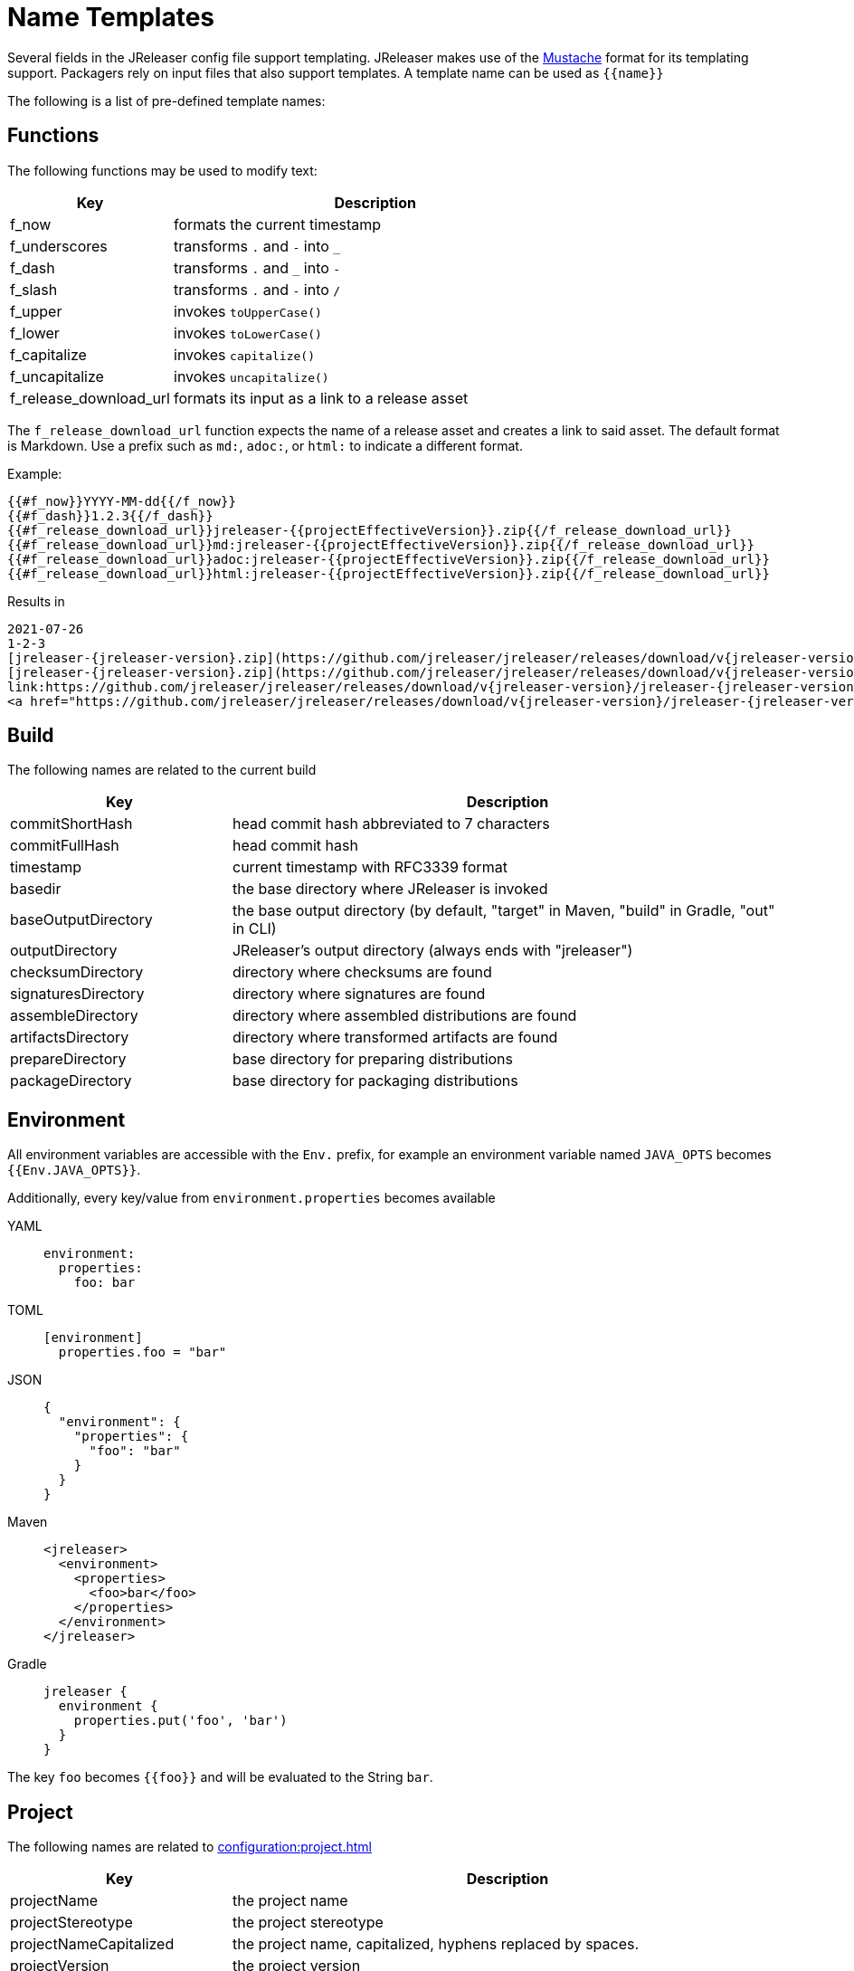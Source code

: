 = Name Templates

Several fields in the JReleaser config file support templating. JReleaser makes use of the
link:https://mustache.github.io/[Mustache] format for its templating support. Packagers rely on input files that
also support templates. A template name can be used as `{{name}}`

The following is a list of pre-defined template names:

== Functions

The following functions may be used to modify text:

[%header, cols="<2,<5", width="100%"]
|===
| Key                    | Description
| f_now                  | formats the current timestamp
| f_underscores          | transforms `.` and `-` into `_`
| f_dash                 | transforms `.` and `_` into `-`
| f_slash                | transforms `.` and `-` into `/`
| f_upper                | invokes `toUpperCase()`
| f_lower                | invokes `toLowerCase()`
| f_capitalize           | invokes `capitalize()`
| f_uncapitalize         | invokes `uncapitalize()`
| f_release_download_url | formats its input as a link to a release asset
|===

The `f_release_download_url` function expects the name of a release asset and creates a link to said asset. The default
format is Markdown. Use a prefix such as `md:`, `adoc:`, or `html:` to indicate a different format.

Example:

[source]
----
{{#f_now}}YYYY-MM-dd{{/f_now}}
{{#f_dash}}1.2.3{{/f_dash}}
{{#f_release_download_url}}jreleaser-{{projectEffectiveVersion}}.zip{{/f_release_download_url}}
{{#f_release_download_url}}md:jreleaser-{{projectEffectiveVersion}}.zip{{/f_release_download_url}}
{{#f_release_download_url}}adoc:jreleaser-{{projectEffectiveVersion}}.zip{{/f_release_download_url}}
{{#f_release_download_url}}html:jreleaser-{{projectEffectiveVersion}}.zip{{/f_release_download_url}}
----

Results in

[source]
[subs="attributes,-macros"]
----
2021-07-26
1-2-3
[jreleaser-{jreleaser-version}.zip](https://github.com/jreleaser/jreleaser/releases/download/v{jreleaser-version}/jreleaser-{jreleaser-version}.zip)
[jreleaser-{jreleaser-version}.zip](https://github.com/jreleaser/jreleaser/releases/download/v{jreleaser-version}/jreleaser-{jreleaser-version}.zip)
link:https://github.com/jreleaser/jreleaser/releases/download/v{jreleaser-version}/jreleaser-{jreleaser-version}.zip[jreleaser-{jreleaser-version}.zip]
&lt;a href="https://github.com/jreleaser/jreleaser/releases/download/v{jreleaser-version}/jreleaser-{jreleaser-version}.zip"&gt;jreleaser-{jreleaser-version}.zip&lt;/a&gt;
----

== Build

The following names are related to the current build

[%header, cols="<2,<5", width="100%"]
|===
| Key                 | Description
| commitShortHash     | head commit hash abbreviated to 7 characters
| commitFullHash      | head commit hash
| timestamp           | current timestamp with RFC3339 format
| basedir             | the base directory where JReleaser is invoked
| baseOutputDirectory | the base output directory (by default, "target" in Maven, "build" in Gradle, "out" in CLI)
| outputDirectory     | JReleaser's output directory (always ends with "jreleaser")
| checksumDirectory   | directory where checksums are found
| signaturesDirectory | directory where signatures are found
| assembleDirectory   | directory where assembled distributions are found
| artifactsDirectory  | directory where transformed artifacts are found
| prepareDirectory    | base directory for preparing distributions
| packageDirectory    | base directory for packaging distributions
|===

== Environment

All environment variables are accessible with the `Env.` prefix, for example an environment variable named `JAVA_OPTS`
becomes `{{Env.JAVA_OPTS}}`.

Additionally, every key/value from `environment.properties` becomes available

[tabs]
====
YAML::
+
--
[source,yaml]
[subs="+macros"]
----
environment:
  properties:
    foo: bar
----
--
TOML::
+
--
[source,toml]
[subs="+macros"]
----
[environment]
  properties.foo = "bar"
----
--
JSON::
+
--
[source,json]
[subs="+macros"]
----
{
  "environment": {
    "properties": {
      "foo": "bar"
    }
  }
}
----
--
Maven::
+
--
[source,xml]
[subs="verbatim,+macros"]
----
<jreleaser>
  <environment>
    <properties>
      <foo>bar</foo>
    </properties>
  </environment>
</jreleaser>
----
--
Gradle::
+
--
[source,groovy]
[subs="+macros"]
----
jreleaser {
  environment {
    properties.put('foo', 'bar')
  }
}
----
--
====

The key `foo` becomes `{{foo}}` and will be evaluated to the String `bar`.

== Project

The following names are related to xref:configuration:project.adoc[]

[%header, cols="<2,<5", width="100%"]
|===
| Key                      | Description
| projectName              | the project name
| projectStereotype        | the project stereotype
| projectNameCapitalized   | the project name, capitalized, hyphens replaced by spaces.
| projectVersion           | the project version
| projectEffectiveVersion  | the project effective version
| projectVersionMajor      | the major number of the project's version (semver)
| projectVersionMinor      | the minor number (if any) of the project's version (semver, calver)
| projectVersionPatch      | the patch number (if any) of the project's version (semver)
| projectVersionTag        | the tag (if any) of the project's version (semver)
| projectVersionNumber     | the version number (no build, no tag) of the project's version (semver, java_runtime, java_module)
| projectVersionOptional   | the optional part (if any) of the project's version (java_runtime)
| projectVersionPrerelease | the prerelease part (if any) of the project's version (java_runtime, java_module)
| projectVersionBuild      | the build part (if any) of the project's version (semver, java_runtime, java_module)
| projectVersionYear       | the year part of the project's version (calver)
| projectVersionMonth      | the month part (if any) of the project's version (calver)
| projectVersionDay        | the day part (if any) of the project's version (calver)
| projectVersionWeek       | the week part (if any) of the project's version (calver)
| projectVersionMicro      | the micro part (if any) of the project's version (calver)
| projectVersionModifier   | the modifier part of the project's version (calver)
| projectDescription       | the project description
| projectLongDescription   | the project long description
| projectLinkHomepage      | link to the project's website
| projectLinkDocumentation | link to the project's documentation
| projectLinkLicense       | link to the project's license
| projectLinkBugTracker    | link to the project's issue tracker
| projectLinkVcsBrowser    | link to the project's source control
| projectLinkFaq           | link to the project's FAQ
| projectLinkHelp          | link to the project's help page
| projectLinkDonation      | link to the project's donations page
| projectLinkTranslate     | link to the project's translations page
| projectLinkContact       | link to the project's contact page
| projectLinkContribute    | link to the project's contribution page
| projectLicense           | the project license, typically an SPDX identifier
| projectCopyright         | the project copyright notice
| projectVendor            | the project's vendor (if any)
| projectAuthorsBySpace    | space separated list of author names
| projectAuthorsByComma    | comma separated list of author names
| projectTagsBySpace       | space separate list of project tags
| projectTagsByComma       | comma separate list of project tags
| projectJavaGroupId       | the project groupId (Maven coordinates)
| projectJavaArtifactId    | the project artifactId (Maven coordinates)
| projectJavaVersion       | the project Java version (full)
| projectJavaVersionMajor  | the project Java version (major)
| projectJavaVersionMinor  | the project Java version (minor)
| projectJavaVersionPatch  | the project Java version (patch)
| projectJavaVersionTag    | the project Java version (tag)
| projectJavaVersionBuild  | the project Java version (build)
| projectJavaMainClass     | the main class launched by the executable script launcher
|===

There are convenient variants of the project's version formatted with underscores (`_`) and dashes (`-`) instead of
dots (`.`). These variants are:

 - projectVersionWithUnderscores
 - projectVersionWithDashes
 - projectEffectiveVersionWithUnderscores
 - projectEffectiveVersionWithDashes
 - projectVersionNumberWithUnderscores
 - projectVersionNumberWithDashes

Which would resolve to the following, assuming `project.snapshot.label` was set to `{{projectVersionNumber}}.EarlyAccess`.

[%header, width="100%"]
|===
| Key                                    | Version
| projectVersion                         | 1.2.3-TAG
| projectVersionWithUnderscores          | 1_2_3_TAG
| projectVersionWithDashes               | 1-2-3-TAG
| projectEffectiveVersionWithUnderscores | 1_2_3_EarlyAccess
| projectEffectiveVersionWithDashes      | 1-2-3-EarlyAccess
| projectVersionNumberWithUnderscores    | 1_2_3
| projectVersionNumberWithDashes         | 1-2-3
|===

The value of `projectEffectiveVersion` is calculated as follows:

* if the project is snapshot the value becomes "`early-access`". `projectVersion` remains unchanged.
* if the project is release the value is the same as `projectVersion`.

Additionally, every key/value from `project.extraProperties` is mapped with `project` as key prefix and the capitalized
key, such that

[tabs]
====
YAML::
+
--
[source,yaml]
[subs="+macros"]
----
project:
  extraProperties:
    # Key will be capitalized and prefixed
    # with `project`, i.e, `projectFoo`.
    foo: bar
----
--
TOML::
+
--
[source,toml]
[subs="+macros"]
----
[project]
  # Key will be capitalized and prefixed
  # with `project`, i.e, `projectFoo`.
  extraProperties.foo = "bar"
----
--
JSON::
+
--
[source,json]
[subs="+macros"]
----
{
  "project": {
    "extraProperties": {
      // Key will be capitalized and prefixed
      // with `project`, i.e, `projectFoo`.
      "foo": "bar"
    }
  }
}
----
--
Maven::
+
--
[source,xml]
[subs="verbatim,+macros"]
----
<jreleaser>
  <project>
    <extraProperties>
      <!--
        Key will be capitalized and prefixed
        with `project`, i.e, `projectFoo`.
      -->
      <foo>bar</foo>
    </extraProperties>
  </project>
</jreleaser>
----
--
Gradle::
+
--
[source,groovy]
[subs="+macros"]
----
jreleaser {
  project {
    // Key will be capitalized and prefixed
    // with `project`, i.e, `projectFoo`.
    extraProperties.put('foo', 'bar')
  }
}
----
--
====

Additionally, every key/value from `project.java.extraProperties` is mapped with `java` as key prefix and the capitalized
key, such that

[tabs]
====
YAML::
+
--
[source,yaml]
[subs="+macros"]
----
project:
  java:
    extraProperties:
      # Key will be capitalized and prefixed
      # with `java`, i.e, `javaFoo`.
      foo: bar
----
--
TOML::
+
--
[source,toml]
[subs="+macros"]
----
[project]
  # Key will be capitalized and prefixed
  # with `java`, i.e, `javaFoo`.
  java.extraProperties.foo = "bar"
----
--
JSON::
+
--
[source,json]
[subs="+macros"]
----
{
  "project": {
    "java": {
      "extraProperties": {
        // Key will be capitalized and prefixed
        // with `java`, i.e, `javaFoo`.
        "foo": "bar"
      }
    }
  }
}
----
--
Maven::
+
--
[source,xml]
[subs="verbatim,+macros"]
----
<jreleaser>
  <project>
    <java>
      <extraProperties>
        <!--
          Key will be capitalized and prefixed
          with `java`, i.e, `javaFoo`.
        -->
        <foo>bar</foo>
      </extraProperties>
    </java>
  </project>
</jreleaser>
----
--
Gradle::
+
--
[source,groovy]
[subs="+macros"]
----
jreleaser {
  project {
    java {
      // Key will be capitalized and prefixed
      // with `java`, i.e, `javaFoo`.
      extraProperties.put('foo', 'bar')
    }
  }
}
----
--
====

== Platform

The following names are related to detected OS/Platform settings

[%header, cols="<2,<5", width="100%"]
|===
| Key                | Description
| osName             | normalized value of System.getProperty("os.name")
| osArch             | normalized value of System.getProperty("os.arch")
| osVersion          | value of System.getProperty("os.version")
| osPlatform         | combination of `${osName}-${osArch}`
| osPlatformReplaced | `osPlatform` after xref:platform.adoc[platform] replacements have been applied
|===

== Release

The following names are related to xref:configuration:release/index.adoc[]

[%header, cols="<2,<5", width="100%"]
|===
| Key                   | Description
| repoHost              | the Git host, i.e. "github.com"
| repoOwner             | the owner of the Git repository
| repoName              | the name of the Git repository
| repoBranch            | the branch on which the release is made
| tagName               | the tag being release, defaults to `v{{projectVersion}}`
| previousTagName       | the tag to compare the release tag to, defaults to the previous tag
| releaseName           | the release name, defaults to `Release {{tagName}}`
| milestoneName         | the milestone name/title, defaults to `{{tagName}}`
| repoCanonicalName     | the canonical name of the repository, `{{repoOwner}}/{{repoName}}`
| repoUrl               | the repository URL, `pass:[https://{{repoHost}}/{{repoOwner}}/{{repoName}}]`
| repoCloneUrl          | the repository clone URL, `pass:[https://{{repoHost}}/{{repoOwner}}/{{repoName}}.git]`
| commitsUrl            | the URL to find commits
| srcUrl                | the URL to find a file in the repository
| releaseNotesUrl       | the URL pointing to the release
| latestReleaseUrl      | the URL pointing to latest release
| issueTrackerUrl       | the URL of the issue tracker
| reverseRepoHost       | reversed Git host, i.e. "com.github"
| changelogChanges      | formatted commit changes
| changelogContributors | list of unique names of all commit contributors
| changelog             | full changelog contents
|===

The value of `tagName` is calculated as follows:

* if the project is snapshot the value becomes "`early-access`".
* if the project is release the value remains unchanged.

== Distribution

The following names are related to xref:configuration:distributions.adoc[]

[%header, cols="<2,<5", width="100%"]
|===
| Key                           | Description
| distributionName              | the name of the distribution
| distributionStereotype        | the stereotype of the distribution
| distributionExecutableName    | the name of the executable without extension
| distributionExecutableUnix    | the name of the executable with unix extension
| distributionExecutableWindows | the name of the executable with windows extension
| distributionTagsBySpace       | space separate list of distribution tags
| distributionTagsByComma       | comma separate list of distribution tags
| distributionJavaGroupId       | the distribution groupId (Maven coordinates)
| distributionJavaArtifactId    | the distribution artifactId (Maven coordinates)
| distributionJavaVersion       | the distribution Java version (full)
| distributionJavaVersionMajor  | the distribution Java version (major)
| distributionJavaVersionMinor  | the distribution Java version (minor)
| distributionJavaVersionPatch  | the distribution Java version (patch)
| distributionJavaVersionTag    | the distribution Java version (tag)
| distributionJavaVersionBuild  | the distribution Java version (build)
| distributionJavaMainClass     | the main class launched by the executable script launcher
|===

Additionally, every key/value from `distribution.<name>.extraProperties` is mapped with `distribution` as key prefix
and the capitalized key, such that

[tabs]
====
YAML::
+
--
[source,yaml]
[subs="+macros"]
----
distributions:
  app:
    extraProperties:
      # Key will be capitalized and prefixed
      # with `distribution`, i.e, `distributionFoo`.
      foo: bar
----
--
TOML::
+
--
[source,toml]
[subs="+macros"]
----
[distributions.app]
  # Key will be capitalized and prefixed
  # with `distribution`, i.e, `distributionFoo`.
  extraProperties.foo = "bar"
----
--
JSON::
+
--
[source,json]
[subs="+macros"]
----
{
  "distributions": {
    "app": {
      "extraProperties": {
        // Key will be capitalized and prefixed
        // with `distribution`, i.e, `distributionFoo`.
        "foo": "bar"
      }
    }
  }
}
----
--
Maven::
+
--
[source,xml]
[subs="verbatim,+macros"]
----
<jreleaser>
  <distributions>
    <app>
      <extraProperties>
        <!--
          Key will be capitalized and prefixed
          with `distribution`, i.e, `distributionFoo`.
        -->
        <foo>bar</foo>
      </extraProperties>
    </app>
  </distributions>
</jreleaser>
----
--
Gradle::
+
--
[source,groovy]
[subs="+macros"]
----
jreleaser {
  distributions {
    app {
      // Key will be capitalized and prefixed
      // with `distribution`, i.e, `distributionFoo`.
      extraProperties.put('foo', 'bar')
    }
  }
}
----
--
====

Additionally, every key/value from `distribution.<name>.java.extraProperties` is mapped with `java` as key prefix
and the capitalized key, such that

[tabs]
====
YAML::
+
--
[source,yaml]
[subs="+macros"]
----
distributions:
  app:
    java:
      extraProperties:
        # Key will be capitalized and prefixed
        # with `java`, i.e, `javaFoo`.
        foo: bar
----
--
TOML::
+
--
[source,toml]
[subs="+macros"]
----
[distributions.app]
  # Key will be capitalized and prefixed
  # with `java`, i.e, `javaFoo`.
  java.extraProperties.foo = "bar"
----
--
JSON::
+
--
[source,json]
[subs="+macros"]
----
{
  "distributions": {
    "app": {
      "java": {
        "extraProperties": {
          // Key will be capitalized and prefixed
          // with `java`, i.e, `javaFoo`.
          "foo": "bar"
        }
      }
    }
  }
}
----
--
Maven::
+
--
[source,xml]
[subs="verbatim,+macros"]
----
<jreleaser>
  <distributions>
    <app>
      <java>
        <extraProperties>
          <!--
            Key will be capitalized and prefixed
            with `java`, i.e, `javaFoo`.
          -->
          <foo>bar</foo>
        </extraProperties>
      </java>
    </app>
  </distributions>
</jreleaser>
----
--
Gradle::
+
--
[source,groovy]
[subs="+macros"]
----
jreleaser {
  distributions {
    app {
      java {
        // Key will be capitalized and prefixed
        // with `java`, i.e, `javaFoo`.
        extraProperties.put('foo', 'bar')
      }
    }
  }
}
----
--
====

== Artifact

The following names identify an artifact without explicit `platform`

[%header, cols="<2,<5", width="100%"]
|===
| Key                      | Description
| artifactUrl              | the URL required to download the artifact
| artifactChecksum${SHA}   | the matching checksum of the artifact's file, per configured algorithm
| artifactFile             | the name of the artifact file
| artifactFileName         | the name of the artifact file without extension
| artifactFileExtension    | the extension of the artifact's file
| artifactFileFormat       | the extension without the leading dot
| artifactSize             | the size (in bytes) of the artifact file
| artifactName             | matches artifactId (GAV coordinates)
| artifactVersion          | matches version (GAV coordinates)
| artifactPlatform         | the artifact's platform (if any)
| artifactPlatformReplaced | the artifact's replaced platform (if any)
| artifactOs               | the os component of the artifact's platform (if any)
| artifactArch             | the arch component of the artifact's platform (if any)
|===

The following names match an artifact without explicit `platform` when xref:configuration:upload/index.adoc[uploaders]
are configured

[%header, cols="<2,<5", width="100%"]
|===
| Key                               | Description
| artifactDownloadUrl               | the URL required to download the artifact
| artifactDownload${Type}Url        | the URL required to download the artifact, matching the typed uploader
| artifactDownload${Type}${Name}Url | the URL required to download the artifact, matching the typed and named uploader
|===

The following names match the first artifact in a distribution

[%header, cols="<2,<5", width="100%"]
|===
| Key                                  | Description
| distributionUrl                      | the URL required to download the artifact
| distributionSize                     | the size (in bytes) of the artifact file
| distributionChecksum${SHA}           | the matching checksum of the artifact's file, per configured algorithm
| distributionArtifactFile             | the name of the artifact file
| distributionArtifactFileName         | the name of the artifact file without extension
| distributionArtifactFileExtension    | the extension of the artifact's file
| distributionArtifactFileFormat       | the extension without the leading dot
| distributionArtifactSize             | the size (in bytes) of the artifact file
| distributionArtifactName             | matches artifactId (GAV coordinates)
| distributionArtifactVersion          | matches version (GAV coordinates)
| distributionArtifactPlatform         | the artifact's platform (if any)
| distributionArtifactPlatformReplaced | the artifact's replaced platform (if any)
| distributionArtifactOs               | the os component of the artifact's platform (if any)
| distributionArtifactArch             | the arch component of the artifact's platform (if any)
|===

The following names match the first artifact in a distribution when xref:configuration:upload/index.adoc[uploaders]
are configured

[%header, cols="<2,<5", width="100%"]
|===
| Key                                   | Description
| distributionDownloadUrl               | the URL required to download the artifact
| distributionDownload${Type}Url        | the URL required to download the artifact, matching the typed uploader
| distributionDownload${Type}${Name}Url | the URL required to download the artifact, matching the typed and named uploader
|===

Additional names become available when the artifact defines a `platform`

[%header, cols="<2,<5", width="100%"]
|===
| Key                                         | Description
| artifact${Platform}Url                      | the URL required to download the artifact
| artifact${Platform}Checksum${SHA}           | the matching checksum of the artifact's file, per configured algorithm
| artifact${Platform}File                     | the name of the artifact file
| artifact${Platform}FileName                 | the name of the artifact file without extension
| artifact${Platform}FileExtension            | the extension of the artifact's file
| artifact${Platform}FileFormat               | the extension without the leading dot
| artifact${Platform}Size                     | the size (in bytes) of the artifact file
| artifact${Platform}Name                     | matches artifactId (GAV coordinates)
| artifact${Platform}Version                  | matches version (GAV coordinates)
| artifact${Platform}Platform                 | the artifact's platform (if any)
| artifact${Platform}PlatformReplaced         | the artifact's replaced platform (if any)
| artifact${Platform}Os                       | the os component of the artifact's platform (if any)
| artifact${Platform}Arch                     | the arch component of the artifact's platform (if any)
| artifact${PlatformReplaced}Url              | the URL required to download the artifact
| artifact${PlatformReplaced}Checksum${SHA}   | the matching checksum of the artifact's file, per configured algorithm
| artifact${PlatformReplaced}File             | the name of the artifact file
| artifact${PlatformReplaced}FileName         | the name of the artifact file without extension
| artifact${PlatformReplaced}FileExtension    | the extension of the artifact's file
| artifact${PlatformReplaced}FileFormat       | the extension without the leading dot
| artifact${PlatformReplaced}Size             | the size (in bytes) of the artifact file
| artifact${PlatformReplaced}Name             | matches artifactId (GAV coordinates)
| artifact${PlatformReplaced}Version          | matches version (GAV coordinates)
| artifact${PlatformReplaced}Platform         | the artifact's platform (if any)
| artifact${PlatformReplaced}PlatformReplaced | the artifact's replaced platform (if any)
| artifact${PlatformReplaced}Os               | the os component of the artifact's platform (if any)
| artifact${PlatformReplaced}Arch             | the arch component of the artifact's platform (if any)
|===

Additional names become available when the artifact defines a `platform` and xref:configuration:upload/index.adoc[uploaders]
are configured

[%header, cols="<2,<5", width="100%"]
|===
| Key                                                  | Description
| artifact${Platform}DownloadUrl                       | the URL required to download the artifact
| artifact${Platform}Download${Type}Url                | the URL required to download the artifact, matching the typed uploader
| artifact${Platform}Download${Type}${Name}Url         | the URL required to download the artifact, matching the typed and named uploader
| artifact${PlatformReplaced}DownloadUrl               | the URL required to download the artifact
| artifact${PlatformReplaced}Download${Type}Url        | the URL required to download the artifact, matching the typed uploader
| artifact${PlatformReplaced}Download${Type}${Name}Url | the URL required to download the artifact, matching the typed and named uploader
|===

Additionally, every key/value from `artifact.extraProperties` is mapped with `artifact` as key prefix for the first
artifact, `artifact{{Platform}}`, and `artifact{{PlatformReplaced}}` for all artifacts, and the capitalized key.

Thus, for artifacts defined as

[tabs]
====
YAML::
+
--
[source,yaml]
[subs="+macros"]
----
checksum:
  algorithms:
    - MD5
    - SHA-256

distributions:
  app:
    artifacts:
      - path: path/to/{{distributionName}}-{{projectVersion}}.zip
        extraProperties:
          main: true
      - path: path/to/{{distributionName}}-{{projectVersion}}-mac.zip
        platform: osx-aarch_64
----
--
TOML::
+
--
[source,toml]
[subs="+macros"]
----
[checksum]
  algorithms = ["MD5", "SHA-256"]

pass:[[[distributions.app.artifact]]]
  path: "path/to/{{distributionName}}-{{projectVersion}}.zip"
  extraProperties.main = true

pass:[[[distributions.app.artifact]]]
  path = "path/to/{{distributionName}}-{{projectVersion}}-mac.zip"
  platform = "osx-aarch_64"
----
--
JSON::
+
--
[source,json]
[subs="+macros"]
----
{
  "checksums": {
    "algorithms": [
      "MD5",
      "SHA-256"
    ]
  },

  "distributions": {
    "app": {
      "artifacts": [
        {
          "path": "path/to/{{distributionName}}-{{projectVersion}}.zip",
          "extraProperties":
          {
            "main": true
          }
        },
        {
          "path": "path/to/{{distributionName}}-{{projectVersion}}-mac.zip",
          "platform": "osx-aarch_64"
        }
      ],
    }
  }
}
----
--
Maven::
+
--
[source,xml]
[subs="verbatim,+macros"]
----
<jreleaser>
  <checksum>
    <algorithms>
      <algorithm>MD5</algorithm>
      <algorithm>SHA-256</algorithm>
    </algorithms>
  </checksum>
  <distributions>
    <app>
      <artifacts>
        <artifact>
          <path>path/to/${project.artifactId}-${project.version}.zip</path>
          <extraProperties>
            <main>true</main>
          </extraProperties>
        </artifact>
        <artifact>
          <path>path/to/${project.artifactId}-${project.version}-mac.zip</path>
          <platform>osx-aarch_64</platform>
        </artifact>
      </artifacts>
    </app>
  </distributions>
</jreleaser>
----
--
Gradle::
+
--
[source,groovy]
[subs="+macros"]
----
jreleaser {
  checksum {
    algorithm('MD5')
    algorithm('SHA-256')
  }
  distributions {
    app {
      artifact {
        path = "path/to/${project.name}-${project.version}.zip"
        extraProperties.put("main", true)
      }
      artifact {
        path = "path/to/${project.name}-${project.version}-mac.zip"
        platform = 'osx-aarch_64'
      }
    }
  }
}
----
--
====

The following names will be calculated:

*1st artifact*

* artifactUrl
* artifactChecksumMd5
* artifactChecksumSha256
* artifactFile: `${project.name}-${project.version}.zip`
* artifactFileName: `${project.name}-${project.version}`
* artifactFileExtension: `.zip`
* artifactFileFormat: `zip`
* artifactName: `${project.name}`
* artifactVersion: `${project.version}`
* artifactSize
* artifactMain: true
* distributionUrl
* distributionSize
* distributionChecksumMd5
* distributionChecksumSha256
* distributionArtifactFile: `${project.name}-${project.version}.zip`
* distributionArtifactFileName: `${project.name}-${project.version}`
* distributionArtifactFileExtension: `.zip`
* distributionArtifactFileFormat: `zip`
* distributionArtifactName: `${project.name}`
* distributionArtifactVersion: `${project.version}`
* distributionArtifactSize

*Platform specific artifact*

* artifactOsxAarch64Url
* artifactOsxAarch64ChecksumMd5
* artifactOsxAarch64ChecksumSha256
* artifactOsxAarch64File: `${project.name}-${project.version}.zip`
* artifactOsxAarch64FileName: `${project.name}-${project.version}`
* artifactOsxAarch64FileExtension: `.zip`
* artifactOsxAarch64FileFormat: `zip`
* artifactOsxAarch64Name: `${project.name}`
* artifactOsxAarch64Version: `${project.version}`
* artifactOsxAarch64Platform: `osx-aarch_64`
* artifactOsxAarch64Os: `osx`
* artifactOsxAarch64Arch: `aarch_64`
* artifactOsxAarch64Size

== Artifactory

[%header, cols="<2,<5", width="100%"]
|===
| Key          | Description
| uploaderName | resolves to the named Artifactory instance
|===

Every key/value from `artifactory.extraProperties` is mapped with `artifactory` as key prefix and the capitalized
key, such that

[tabs]
====
YAML::
+
--
[source,yaml]
[subs="+macros"]
----
upload:
  artifactory:
    app:
      extraProperties:
        # Key will be capitalized and prefixed
        # with `artifactory`, i.e, `artifactoryFoo`.
        foo: bar
----
--
TOML::
+
--
[source,toml]
[subs="+macros"]
----
[upload.artifactory.app]
  # Key will be capitalized and prefixed
  # with `artifactory`, i.e, `artifactoryFoo`.
  extraProperties.foo = "bar"
----
--
JSON::
+
--
[source,json]
[subs="+macros"]
----
{
  "upload": {
    "artifactory": {
      "app": {
        "extraProperties": {
          // Key will be capitalized and prefixed
          // with `artifactory`, i.e, `artifactoryFoo`.
          "foo": "bar"
        }
      }
    }
  }
}
----
--
Maven::
+
--
[source,xml]
[subs="verbatim,+macros"]
----
<jreleaser>
  <upload>
    <artifactory>
      <app>
        <extraProperties>
          <!--
            Key will be capitalized and prefixed
            with `artifactory`, i.e, `artifactoryFoo`.
          -->
          <foo>bar</foo>
        </extraProperties>
      </app>
    </artifactory>
  </upload>
</jreleaser>
----
--
Gradle::
+
--
[source,groovy]
[subs="+macros"]
----
jreleaser {
  upload {
    artifactory {
      app {
        // Key will be capitalized and prefixed
        // with `artifactory`, i.e, `artifactoryFoo`.
        extraProperties.put('foo', 'bar')
      }
    }
  }
}
----
--
====

== Asdf

The following names are related to xref:configuration:packagers/asdf.adoc[]

[%header, cols="<2,<5", width="100%"]
|===
| Key                              | Description
| asdfDistributionUrl              | the URL required to download the artifact
| asdfDistributionArtifactFile     | the name of the artifact file
| asdfDistributionArtifactFileName | the name of the artifact file without extension
|===


== Brew

The following names are related to xref:configuration:packagers/homebrew.adoc[]

[%header, cols="<2,<5", width="100%"]
|===
| Key                  | Description
| brewTapRepoUrl       | the tap repository URL, `pass:[https://{{repoHost}}/{{repoOwner}}/{{repoName}}]`
| brewTapRepoCloneUrl  | the tap repository clone URL, `pass:[https://{{repoHost}}/{{repoOwner}}/{{repoName}}.git]`
| brewFormulaName      | the formula name. Defaults to `{{projectNameCapitalized}}`
| brewDependencies     | a map of key/value pairs
| brewHashLivecheck    | if custom livecheck instructions were specified
| brewLivecheck        | a list of strings for the livecheck block
| brewCaskName         | the cask name
| brewCaskDisplayName  | value for the cask's `desc` field
| brewCaskHasPkg       | if the cask contains a `.pkg` artifact
| brewCaskPkgName      | value for the cask's `pkg` field
| brewCaskHasApp       | if the cask contains a `.dmg` artifact
| brewCaskAppName      | value for the cask's `app` field
| brewCaskHasUninstall | if the cask defines a `uninstall` section
| brewCaskUninstall    | the `uninstall` section
| brewCaskHasZap       | if the cask defines a `zap` section
| brewCaskZap          | the `zap` section
| brewCaskHasAppcast   | if the cask defines an `appcast` URL
| brewCaskAppcast      | the `appcast` url
| brewCaskHasBinary    | if the cask contains a `.zip` artifact
|===

Additionally, every key/value from `brew.extraProperties` is mapped with `brew` as key prefix and the capitalized
key, such that

[tabs]
====
YAML::
+
--
[source,yaml]
[subs="+macros"]
----
packagers:
  brew:
    extraProperties:
      # Key will be capitalized and prefixed
      # with `brew`, i.e, `brewFoo`.
      foo: bar
----
--
TOML::
+
--
[source,toml]
[subs="+macros"]
----
[packagers.brew]
  # Key will be capitalized and prefixed
  # with `brew`, i.e, `brewFoo`.
  extraProperties.foo = "bar"
----
--
JSON::
+
--
[source,json]
[subs="+macros"]
----
{
  "packagers": {
    "brew": {
      "extraProperties": {
        // Key will be capitalized and prefixed
        // with `brew`, i.e, `brewFoo`.
        "foo": "bar"
      }
    }
  }
}
----
--
Maven::
+
--
[source,xml]
[subs="verbatim,+macros"]
----
<jreleaser>
  <packagers>
    <brew>
      <extraProperties>
        <!--
          Key will be capitalized and prefixed
          with `brew`, i.e, `brewFoo`.
        -->
        <foo>bar</foo>
      </extraProperties>
    </brew>
  </packagers>
</jreleaser>
----
--
Gradle::
+
--
[source,groovy]
[subs="+macros"]
----
jreleaser {
  packagers {
    brew {
      // Key will be capitalized and prefixed
      // with `brew`, i.e, `brewFoo`.
      extraProperties.put('foo', 'bar')
    }
  }
}
----
--
====

== Chocolatey

The following names are related to xref:configuration:packagers/chocolatey.adoc[]

[%header, cols="<2,<5", width="100%"]
|===
| Key                          | Description
| chocolateyPackageName        | the name of the Chocolatey package. Defaults to `${distribution.name}`
| chocolateyUsername           | the name of the Chocolatey username
| chocolateyTitle              | the title to use in the spec
| chocolateyIconUrl            | the icon URL
| chocolateyBucketRepoUrl      | the bucket repository URL, `pass:[https://{{repoHost}}/{{repoOwner}}/{{repoName}}]`
| chocolateyBucketRepoCloneUrl | the bucket clone repository URL, `pass:[https://{{repoHost}}/{{repoOwner}}/{{repoName}}.git]`
| chocolateyPackageSourceUrl   | URL where the spec may be found
|===

Additionally, every key/value from `chocolatey.extraProperties` is mapped with `chocolatey` as key prefix and the capitalized
key, such that

[tabs]
====
YAML::
+
--
[source,yaml]
[subs="+macros"]
----
packagers:
  chocolatey:
    extraProperties:
      # Key will be capitalized and prefixed
      # with `chocolatey`, i.e, `chocolateyFoo`.
      foo: bar
----
--
TOML::
+
--
[source,toml]
[subs="+macros"]
----
[packagers.chocolatey]
  # Key will be capitalized and prefixed
  # with `chocolatey`, i.e, `chocolateyFoo`.
  extraProperties.foo = "bar"
----
--
JSON::
+
--
[source,json]
[subs="+macros"]
----
{
  "packagers": {
    "chocolatey": {
      "extraProperties": {
        // Key will be capitalized and prefixed
        // with `chocolatey`, i.e, `chocolateyFoo`.
        "foo": "bar"
      }
    }
  }
}
----
--
Maven::
+
--
[source,xml]
[subs="verbatim,+macros"]
----
<jreleaser>
  <packagers>
    <chocolatey>
      <extraProperties>
        <!--
          Key will be capitalized and prefixed
          with `chocolatey`, i.e, `chocolateyFoo`.
        -->
        <foo>bar</foo>
      </extraProperties>
    </chocolatey>
  </packagers>
</jreleaser>
----
--
Gradle::
+
--
[source,groovy]
[subs="+macros"]
----
jreleaser {
  packagers {
    chocolatey {
      // Key will be capitalized and prefixed
      // with `chocolatey`, i.e, `chocolateyFoo`.
      extraProperties.put('foo', 'bar')
    }
  }
}
----
--
====

== Docker

The following names are related to xref:configuration:packagers/homedocker.adoc[]

[%header, cols="<2,<5", width="100%"]
|===
| Key             | Description
| dockerBaseImage | the base Docker image
| dockerLabels    | a list of formatted labels
| dockerSpecName  | the name of the current Docker spec
|===

Additionally, every key/value from `docker.extraProperties` is mapped with `docker` as key prefix and the capitalized
key, such that

[tabs]
====
YAML::
+
--
[source,yaml]
[subs="+macros"]
----
packagers:
  docker:
    extraProperties:
      # Key will be capitalized and prefixed
      # with `docker`, i.e, `dockerFoo`.
      foo: bar
----
--
TOML::
+
--
[source,toml]
[subs="+macros"]
----
[packagers.docker]
  # Key will be capitalized and prefixed
  # with `docker`, i.e, `dockerFoo`.
  extraProperties.foo = "bar"
----
--
JSON::
+
--
[source,json]
[subs="+macros"]
----
{
  "packagers": {
    "docker": {
      "extraProperties": {
        // Key will be capitalized and prefixed
        // with `docker`, i.e, `dockerFoo`.
        "foo": "bar"
      }
    }
  }
}
----
--
Maven::
+
--
[source,xml]
[subs="verbatim,+macros"]
----
<jreleaser>
  <packagers>
    <docker>
      <extraProperties>
        <!--
          Key will be capitalized and prefixed
          with `docker`, i.e, `dockerFoo`.
        -->
        <foo>bar</foo>
      </extraProperties>
    </docker>
  </packagers>
</jreleaser>
----
--
Gradle::
+
--
[source,groovy]
[subs="+macros"]
----
jreleaser {
  packagers {
    docker {
      // Key will be capitalized and prefixed
      // with `docker`, i.e, `dockerFoo`.
      extraProperties.put('foo', 'bar')
    }
  }
}
----
--
====

== Discord

Every key/value from `discord.extraProperties` is mapped with `discord` as key prefix and the capitalized
key, such that

[tabs]
====
YAML::
+
--
[source,yaml]
[subs="+macros"]
----
announce:
  discord:
    extraProperties:
      # Key will be capitalized and prefixed
      # with `discord`, i.e, `discordFoo`.
      foo: bar
----
--
TOML::
+
--
[source,toml]
[subs="+macros"]
----
[announce.discord]
  # Key will be capitalized and prefixed
  # with `discord`, i.e, `discordFoo`.
  extraProperties.foo = "bar"
----
--
JSON::
+
--
[source,json]
[subs="+macros"]
----
{
  "announce": {
    "discord": {
      "extraProperties": {
        // Key will be capitalized and prefixed
        // with `discord`, i.e, `discordFoo`.
        "foo": "bar"
      }
    }
  }
}
----
--
Maven::
+
--
[source,xml]
[subs="verbatim,+macros"]
----
<jreleaser>
  <announce>
    <discord>
      <extraProperties>
        <!--
          Key will be capitalized and prefixed
          with `discord`, i.e, `discordFoo`.
        -->
        <foo>bar</foo>
      </extraProperties>
    </discord>
  </announce>
</jreleaser>
----
--
Gradle::
+
--
[source,groovy]
[subs="+macros"]
----
jreleaser {
  announce {
    discord {
      // Key will be capitalized and prefixed
      // with `discord`, i.e, `discordFoo`.
      extraProperties.put('foo', 'bar')
    }
  }
}
----
--
====

== GitHub Discussions

Every key/value from `discussions.extraProperties` is mapped with `discussions` as key prefix and the capitalized
key, such that

[tabs]
====
YAML::
+
--
[source,yaml]
[subs="+macros"]
----
announce:
  discussions:
    extraProperties:
      # Key will be capitalized and prefixed
      # with `discussions`, i.e, `discussionsFoo`.
      foo: bar
----
--
TOML::
+
--
[source,toml]
[subs="+macros"]
----
[announce.discussions]
  # Key will be capitalized and prefixed
  # with `discussions`, i.e, `discussionsFoo`.
  extraProperties.foo = "bar"
----
--
JSON::
+
--
[source,json]
[subs="+macros"]
----
{
  "announce": {
    "discussions": {
      "extraProperties": {
        // Key will be capitalized and prefixed
        // with `discussions`, i.e, `discussionsFoo`.
        "foo": "bar"
      }
    }
  }
}
----
--
Maven::
+
--
[source,xml]
[subs="verbatim,+macros"]
----
<jreleaser>
  <announce>
    <discussions>
      <extraProperties>
        <!--
          Key will be capitalized and prefixed
          with `discussions`, i.e, `discussionsFoo`.
        -->
        <foo>bar</foo>
      </extraProperties>
    </discussions>
  </announce>
</jreleaser>
----
--
Gradle::
+
--
[source,groovy]
[subs="+macros"]
----
jreleaser {
  announce {
    discussions {
      // Key will be capitalized and prefixed
      // with `discussions`, i.e, `discussionsFoo`.
      extraProperties.put('foo', 'bar')
    }
  }
}
----
--
====

== Gitter

Every key/value from `gitter.extraProperties` is mapped with `gitter` as key prefix and the capitalized
key, such that

[tabs]
====
YAML::
+
--
[source,yaml]
[subs="+macros"]
----
announce:
  gitter:
    extraProperties:
      # Key will be capitalized and prefixed
      # with `gitter`, i.e, `gitterFoo`.
      foo: bar
----
--
TOML::
+
--
[source,toml]
[subs="+macros"]
----
[announce.gitter]
  # Key will be capitalized and prefixed
  # with `gitter`, i.e, `gitterFoo`.
  extraProperties.foo = "bar"
----
--
JSON::
+
--
[source,json]
[subs="+macros"]
----
{
  "announce": {
    "gitter": {
      "extraProperties": {
        // Key will be capitalized and prefixed
        // with `gitter`, i.e, `gitterFoo`.
        "foo": "bar"
      }
    }
  }
}
----
--
Maven::
+
--
[source,xml]
[subs="verbatim,+macros"]
----
<jreleaser>
  <announce>
    <gitter>
      <extraProperties>
        <!--
          Key will be capitalized and prefixed
          with `gitter`, i.e, `gitterFoo`.
        -->
        <foo>bar</foo>
      </extraProperties>
    </gitter>
  </announce>
</jreleaser>
----
--
Gradle::
+
--
[source,groovy]
[subs="+macros"]
----
jreleaser {
  announce {
    gitter {
      // Key will be capitalized and prefixed
      // with `gitter`, i.e, `gitterFoo`.
      extraProperties.put('foo', 'bar')
    }
  }
}
----
--
====

== GoogleChat

Every key/value from `googleChat.extraProperties` is mapped with `googleChat` as key prefix and the capitalized
key, such that

[tabs]
====
YAML::
+
--
[source,yaml]
[subs="+macros"]
----
announce:
  googleChat:
    extraProperties:
      # Key will be capitalized and prefixed
      # with `googleChat`, i.e, `googleChatFoo`.
      foo: bar
----
--
TOML::
+
--
[source,toml]
[subs="+macros"]
----
[announce.googleChat]
  # Key will be capitalized and prefixed
  # with `googleChat`, i.e, `googleChatFoo`.
  extraProperties.foo = "bar"
----
--
JSON::
+
--
[source,json]
[subs="+macros"]
----
{
  "announce": {
    "googleChat": {
      "extraProperties": {
        // Key will be capitalized and prefixed
        // with `googleChat`, i.e, `googleChatFoo`.
        "foo": "bar"
      }
    }
  }
}
----
--
Maven::
+
--
[source,xml]
[subs="verbatim,+macros"]
----
<jreleaser>
  <announce>
    <googleChat>
      <extraProperties>
        <!--
          Key will be capitalized and prefixed
          with `googleChat`, i.e, `googleChatFoo`.
        -->
        <foo>bar</foo>
      </extraProperties>
    </googleChat>
  </announce>
</jreleaser>
----
--
Gradle::
+
--
[source,groovy]
[subs="+macros"]
----
jreleaser {
  announce {
    googleChat {
      // Key will be capitalized and prefixed
      // with `googleChat`, i.e, `googleChatFoo`.
      extraProperties.put('foo', 'bar')
    }
  }
}
----
--
====

== Http

[%header, cols="<2,<5", width="100%"]
|===
| Key          | Description
| uploaderName | resolves to the named Http instance
|===

Every key/value from `http.extraProperties` is mapped with `http` as key prefix and the capitalized
key, such that

[tabs]
====
YAML::
+
--
[source,yaml]
[subs="+macros"]
----
upload:
  http:
    app:
      extraProperties:
        # Key will be capitalized and prefixed
        # with `http`, i.e, `httpFoo`.
        foo: bar
----
--
TOML::
+
--
[source,toml]
[subs="+macros"]
----
[upload.http.app]
  # Key will be capitalized and prefixed
  # with `http`, i.e, `httpFoo`.
  extraProperties.foo = "bar"
----
--
JSON::
+
--
[source,json]
[subs="+macros"]
----
{
  "upload": {
    "http": {
      "app": {
        "extraProperties": {
          // Key will be capitalized and prefixed
          // with `http`, i.e, `httpFoo`.
          "foo": "bar"
        }
      }
    }
  }
}
----
--
Maven::
+
--
[source,xml]
[subs="verbatim,+macros"]
----
<jreleaser>
  <upload>
    <http>
      <app>
        <extraProperties>
          <!--
            Key will be capitalized and prefixed
            with `http`, i.e, `httpFoo`.
          -->
          <foo>bar</foo>
        </extraProperties>
      </app>
    </http>
  </upload>
</jreleaser>
----
--
Gradle::
+
--
[source,groovy]
[subs="+macros"]
----
jreleaser {
  upload {
    http {
      app {
        // Key will be capitalized and prefixed
        // with `http`, i.e, `httpFoo`.
        extraProperties.put('foo', 'bar')
      }
    }
  }
}
----
--
====

== JBang

The following names are related to xref:configuration:packagers/jbang.adoc[]

[%header, cols="<2,<5", width="100%"]
|===
| Key                      | Description
| jbangCatalogRepoUrl      | the catalog repository URL, `pass:[https://{{repoHost}}/{{repoOwner}}/{{repoName}}]`
| jbangCatalogRepoCloneUrl | the catalog repository clone URL, `pass:[https://{{repoHost}}/{{repoOwner}}/{{repoName}}.git]`
| jbangAliasName           | the name of the jbang alias, `{{distributionExecutableName}}` or `{{distributionExecutableName}}-snapshot`
| jbangScriptName          | the name of the jbang script file, `{{distributionExecutableName}}` or `{{distributionExecutableName}}_snapshot`
| jbangDistributionGA     a| calculated Maven coordinates for link:https://jitpack.io[]

single:: `{{reverseRepoHost}}.{{repoOwner}}:{{distributionArtifactId}` +
multi:: `{{reverseRepoHost}}.{{repoOwner}}.{{repoName}}:{{distributionArtifactId}`
|===

Additionally, every key/value from `jbang.extraProperties` is mapped with `jbang` as key prefix and the capitalized
key, such that

[tabs]
====
YAML::
+
--
[source,yaml]
[subs="+macros"]
----
packagers:
  jbang:
    extraProperties:
      # Key will be capitalized and prefixed
      # with `jbang`, i.e, `jbangFoo`.
      foo: bar
----
--
TOML::
+
--
[source,toml]
[subs="+macros"]
----
[packagers.jbang]
  # Key will be capitalized and prefixed
  # with `jbang`, i.e, `jbangFoo`.
  extraProperties.foo = "bar"
----
--
JSON::
+
--
[source,json]
[subs="+macros"]
----
{
  "packagers": {
    "jbang": {
      "extraProperties": {
        // Key will be capitalized and prefixed
        // with `jbang`, i.e, `jbangFoo`.
        "foo": "bar"
      }
    }
  }
}
----
--
Maven::
+
--
[source,xml]
[subs="verbatim,+macros"]
----
<jreleaser>
  <packagers>
    <jbang>
      <extraProperties>
        <!--
          Key will be capitalized and prefixed
          with `jbang`, i.e, `jbangFoo`.
        -->
        <foo>bar</foo>
      </extraProperties>
    </jbang>
  </packagers>
</jreleaser>
----
--
Gradle::
+
--
[source,groovy]
[subs="+macros"]
----
jreleaser {
  packagers {
    jbang {
      // Key will be capitalized and prefixed
      // with `jbang`, i.e, `jbangFoo`.
      extraProperties.put('foo', 'bar')
    }
  }
}
----
--
====

== Macports

The following names are related to xref:configuration:packagers/macports.adoc[]

[%header, cols="<2,<5", width="100%"]
|===
| Key                            | Description
| macportsPackageName            | the name of the Macports package. Defaults to `${distribution.name}`
| macportsRepositoryRepoUrl      | the repository URL, `pass:[https://{{repoHost}}/{{repoOwner}}/{{repoName}}]`
| macportsRepositoryRepoCloneUrl | the repository clone URL, `pass:[https://{{repoHost}}/{{repoOwner}}/{{repoName}}.git]`
| macportsRevision               | the port revision number
| macportsCategories             | categories separated by space
| macportsMaintainers            | formatted maintainers, one per line
| macportsDistributionUrl        | the download URL without the artifact file name
| macportsDistname               | the artifact file name
| macportsJavaVersion            | the Java version required by the port
|===

Additionally, every key/value from `macports.extraProperties` is mapped with `macports` as key prefix and the capitalized
key, such that

[tabs]
====
YAML::
+
--
[source,yaml]
[subs="+macros"]
----
packagers:
  macports:
    extraProperties:
      # Key will be capitalized and prefixed
      # with `macports`, i.e, `macportsFoo`.
      foo: bar
----
--
TOML::
+
--
[source,toml]
[subs="+macros"]
----
[packagers.macports]
  # Key will be capitalized and prefixed
  # with `macports`, i.e, `macportsFoo`.
  extraProperties.foo = "bar"
----
--
JSON::
+
--
[source,json]
[subs="+macros"]
----
{
  "packagers": {
    "macports": {
      "extraProperties": {
        // Key will be capitalized and prefixed
        // with `macports`, i.e, `macportsFoo`.
        "foo": "bar"
      }
    }
  }
}
----
--
Maven::
+
--
[source,xml]
[subs="verbatim,+macros"]
----
<jreleaser>
  <packagers>
    <macports>
      <extraProperties>
        <!--
          Key will be capitalized and prefixed
          with `macports`, i.e, `macportsFoo`.
        -->
        <foo>bar</foo>
      </extraProperties>
    </macports>
  </packagers>
</jreleaser>
----
--
Gradle::
+
--
[source,groovy]
[subs="+macros"]
----
jreleaser {
  packagers {
    macports {
      // Key will be capitalized and prefixed
      // with `macports`, i.e, `macportsFoo`.
      extraProperties.put('foo', 'bar')
    }
  }
}
----
--
====

== Mail

Every key/value from `mail.extraProperties` is mapped with `mail` as key prefix and the capitalized
key, such that

[tabs]
====
YAML::
+
--
[source,yaml]
[subs="+macros"]
----
announce:
  mail:
    extraProperties:
      # Key will be capitalized and prefixed
      # with `mail`, i.e, `mailFoo`.
      foo: bar
----
--
TOML::
+
--
[source,toml]
[subs="+macros"]
----
[announce.mail]
  # Key will be capitalized and prefixed
  # with `mail`, i.e, `mailFoo`.
  extraProperties.foo = "bar"
----
--
JSON::
+
--
[source,json]
[subs="+macros"]
----
{
  "announce": {
    "mail": {
      "extraProperties": {
        // Key will be capitalized and prefixed
        // with `mail`, i.e, `mailFoo`.
        "foo": "bar"
      }
    }
  }
}
----
--
Maven::
+
--
[source,xml]
[subs="verbatim,+macros"]
----
<jreleaser>
  <announce>
    <mail>
      <extraProperties>
        <!--
          Key will be capitalized and prefixed
          with `mail`, i.e, `mailFoo`.
        -->
        <foo>bar</foo>
      </extraProperties>
    </mail>
  </announce>
</jreleaser>
----
--
Gradle::
+
--
[source,groovy]
[subs="+macros"]
----
jreleaser {
  announce {
    mail {
      // Key will be capitalized and prefixed
      // with `mail`, i.e, `mailFoo`.
      extraProperties.put('foo', 'bar')
    }
  }
}
----
--
====

== Mastodon

Every key/value from `mastodon.extraProperties` is mapped with `mastodon` as key prefix and the capitalized
key, such that

[tabs]
====
YAML::
+
--
[source,yaml]
[subs="+macros"]
----
announce:
  mastodon:
    extraProperties:
      # Key will be capitalized and prefixed
      # with `mastodon`, i.e, `mastodonFoo`.
      foo: bar
----
--
TOML::
+
--
[source,toml]
[subs="+macros"]
----
[announce.mastodon]
  # Key will be capitalized and prefixed
  # with `mastodon`, i.e, `mastodonFoo`.
  extraProperties.foo = "bar"
----
--
JSON::
+
--
[source,json]
[subs="+macros"]
----
{
  "announce": {
    "mastodon": {
      "extraProperties": {
        // Key will be capitalized and prefixed
        // with `mastodon`, i.e, `mastodonFoo`.
        "foo": "bar"
      }
    }
  }
}
----
--
Maven::
+
--
[source,xml]
[subs="verbatim,+macros"]
----
<jreleaser>
  <announce>
    <mastodon>
      <extraProperties>
        <!--
          Key will be capitalized and prefixed
          with `mastodon`, i.e, `mastodonFoo`.
        -->
        <foo>bar</foo>
      </extraProperties>
    </mastodon>
  </announce>
</jreleaser>
----
--
Gradle::
+
--
[source,groovy]
[subs="+macros"]
----
jreleaser {
  announce {
    mastodon {
      // Key will be capitalized and prefixed
      // with `mastodon`, i.e, `mastodonFoo`.
      extraProperties.put('foo', 'bar')
    }
  }
}
----
--
====

== Mattermost

Every key/value from `mattermost.extraProperties` is mapped with `mattermost` as key prefix and the capitalized
key, such that

[tabs]
====
YAML::
+
--
[source,yaml]
[subs="+macros"]
----
announce:
  mattermost:
    extraProperties:
      # Key will be capitalized and prefixed
      # with `mattermost`, i.e, `mattermostFoo`.
      foo: bar
----
--
TOML::
+
--
[source,toml]
[subs="+macros"]
----
[announce.mattermost]
  # Key will be capitalized and prefixed
  # with `mattermost`, i.e, `mattermostFoo`.
  extraProperties.foo = "bar"
----
--
JSON::
+
--
[source,json]
[subs="+macros"]
----
{
  "announce": {
    "mattermost": {
      "extraProperties": {
        // Key will be capitalized and prefixed
        // with `mattermost`, i.e, `mattermostFoo`.
        "foo": "bar"
      }
    }
  }
}
----
--
Maven::
+
--
[source,xml]
[subs="verbatim,+macros"]
----
<jreleaser>
  <announce>
    <mattermost>
      <extraProperties>
        <!--
          Key will be capitalized and prefixed
          with `mattermost`, i.e, `mattermostFoo`.
        -->
        <foo>bar</foo>
      </extraProperties>
    </mattermost>
  </announce>
</jreleaser>
----
--
Gradle::
+
--
[source,groovy]
[subs="+macros"]
----
jreleaser {
  announce {
    mattermost {
      // Key will be capitalized and prefixed
      // with `mattermost`, i.e, `mattermostFoo`.
      extraProperties.put('foo', 'bar')
    }
  }
}
----
--
====

== S3

[%header, cols="<2,<5", width="100%"]
|===
| Key          | Description
| uploaderName | resolves to the named S3 instance
|===

Every key/value from `s3.extraProperties` is mapped with `s3` as key prefix and the capitalized
key, such that

[tabs]
====
YAML::
+
--
[source,yaml]
[subs="+macros"]
----
upload:
  s3:
    app:
      extraProperties:
        # Key will be capitalized and prefixed
        # with `s3`, i.e, `s3Foo`.
        foo: bar
----
--
TOML::
+
--
[source,toml]
[subs="+macros"]
----
[upload.s3.app]
  # Key will be capitalized and prefixed
  # with `s3`, i.e, `s3Foo`.
  extraProperties.foo = "bar"
----
--
JSON::
+
--
[source,json]
[subs="+macros"]
----
{
  "upload": {
    "s3": {
      "app": {
        "extraProperties": {
          // Key will be capitalized and prefixed
          // with `s3`, i.e, `s3Foo`.
          "foo": "bar"
        }
      }
    }
  }
}
----
--
Maven::
+
--
[source,xml]
[subs="verbatim,+macros"]
----
<jreleaser>
  <upload>
    <s3>
      <app>
        <extraProperties>
          <!--
            Key will be capitalized and prefixed
            with `s3`, i.e, `s3Foo`.
          -->
          <foo>bar</foo>
        </extraProperties>
      </app>
    </s3>
  </upload>
</jreleaser>
----
--
Gradle::
+
--
[source,groovy]
[subs="+macros"]
----
jreleaser {
  upload {
    s3 {
      app {
        // Key will be capitalized and prefixed
        // with `s3`, i.e, `s3Foo`.
        extraProperties.put('foo', 'bar')
      }
    }
  }
}
----
--
====

== Scoop

The following names are related to xref:configuration:packagers/scoop.adoc[]

[%header, cols="<2,<5", width="100%"]
|===
| Key                       | Description
| scoopPackageName          | the name of the Scoop package. Defaults to `${distribution.executable}`
| scoopBucketRepoUrl        | the bucket repository URL, `pass:[https://{{repoHost}}/{{repoOwner}}/{{repoName}}]`
| scoopBucketRepoCloneUrl   | the bucket repository clone URL, `pass:[https://{{repoHost}}/{{repoOwner}}/{{repoName}}.git]`
| scoopCheckverUrl          | the URL used to check for a release version
| scoopAutoupdateUrl        | the URL pattern used to update the package
| scoopAutoupdateExtractDir | name of the extraction dir used by autoupdate
|===

Additionally, every key/value from `scoop.extraProperties` is mapped with `scoop` as key prefix and the capitalized
key, such that

[tabs]
====
YAML::
+
--
[source,yaml]
[subs="+macros"]
----
packagers:
  scoop:
    extraProperties:
      # Key will be capitalized and prefixed
      # with `scoop`, i.e, `scoopFoo`.
      foo: bar
----
--
TOML::
+
--
[source,toml]
[subs="+macros"]
----
[packagers.scoop]
  # Key will be capitalized and prefixed
  # with `scoop`, i.e, `scoopFoo`.
  extraProperties.foo = "bar"
----
--
JSON::
+
--
[source,json]
[subs="+macros"]
----
{
  "packagers": {
    "scoop": {
      "extraProperties": {
        // Key will be capitalized and prefixed
        // with `scoop`, i.e, `scoopFoo`.
        "foo": "bar"
      }
    }
  }
}
----
--
Maven::
+
--
[source,xml]
[subs="verbatim,+macros"]
----
<jreleaser>
  <packagers>
    <scoop>
      <extraProperties>
        <!--
          Key will be capitalized and prefixed
          with `scoop`, i.e, `scoopFoo`.
        -->
        <foo>bar</foo>
      </extraProperties>
    </scoop>
  </packagers>
</jreleaser>
----
--
Gradle::
+
--
[source,groovy]
[subs="+macros"]
----
jreleaser {
  packagers {
    scoop {
      // Key will be capitalized and prefixed
      // with `scoop`, i.e, `scoopFoo`.
      extraProperties.put('foo', 'bar')
    }
  }
}
----
--
====

== Sdkman

Every key/value from `sdkman.extraProperties` is mapped with `sdkman` as key prefix and the capitalized
key, such that

[tabs]
====
YAML::
+
--
[source,yaml]
[subs="+macros"]
----
announce:
  sdkman:
    extraProperties:
      # Key will be capitalized and prefixed
      # with `sdkman`, i.e, `sdkmanFoo`.
      foo: bar
----
--
TOML::
+
--
[source,toml]
[subs="+macros"]
----
[announce.sdkman]
  # Key will be capitalized and prefixed
  # with `sdkman`, i.e, `sdkmanFoo`.
  extraProperties.foo = "bar"
----
--
JSON::
+
--
[source,json]
[subs="+macros"]
----
{
  "announce": {
    "sdkman": {
      "extraProperties": {
        // Key will be capitalized and prefixed
        // with `sdkman`, i.e, `sdkmanFoo`.
        "foo": "bar"
      }
    }
  }
}
----
--
Maven::
+
--
[source,xml]
[subs="verbatim,+macros"]
----
<jreleaser>
  <announce>
    <sdkman>
      <extraProperties>
        <!--
          Key will be capitalized and prefixed
          with `sdkman`, i.e, `sdkmanFoo`.
        -->
        <foo>bar</foo>
      </extraProperties>
    </sdkman>
  </announce>
</jreleaser>
----
--
Gradle::
+
--
[source,groovy]
[subs="+macros"]
----
jreleaser {
  announce {
    sdkman {
      // Key will be capitalized and prefixed
      // with `sdkman`, i.e, `sdkmanFoo`.
      extraProperties.put('foo', 'bar')
    }
  }
}
----
--
====

== Slack

Every key/value from `slack.extraProperties` is mapped with `slack` as key prefix and the capitalized
key, such that

[tabs]
====
YAML::
+
--
[source,yaml]
[subs="+macros"]
----
announce:
  slack:
    extraProperties:
      # Key will be capitalized and prefixed
      # with `slack`, i.e, `slackFoo`.
      foo: bar
----
--
TOML::
+
--
[source,toml]
[subs="+macros"]
----
[announce.slack]
  # Key will be capitalized and prefixed
  # with `slack`, i.e, `slackFoo`.
  extraProperties.foo = "bar"
----
--
JSON::
+
--
[source,json]
[subs="+macros"]
----
{
  "announce": {
    "slack": {
      "extraProperties": {
        // Key will be capitalized and prefixed
        // with `slack`, i.e, `slackFoo`.
        "foo": "bar"
      }
    }
  }
}
----
--
Maven::
+
--
[source,xml]
[subs="verbatim,+macros"]
----
<jreleaser>
  <announce>
    <slack>
      <extraProperties>
        <!--
          Key will be capitalized and prefixed
          with `slack`, i.e, `slackFoo`.
        -->
        <foo>bar</foo>
      </extraProperties>
    </slack>
  </announce>
</jreleaser>
----
--
Gradle::
+
--
[source,groovy]
[subs="+macros"]
----
jreleaser {
  announce {
    slack {
      // Key will be capitalized and prefixed
      // with `slack`, i.e, `slackFoo`.
      extraProperties.put('foo', 'bar')
    }
  }
}
----
--
====

== Snap

The following names are related to xref:configuration:packagers/snap.adoc[]

[%header, cols="<2,<5", width="100%"]
|===
| Key                  | Description
| snapPackageName      | the name of the Snap package. Defaults to `${distribution.name}`
| snapRepoUrl          | the snap repository URL, `pass:[https://{{repoHost}}/{{repoOwner}}/{{repoName}}]`
| snapRepoCloneUrl     | the snap repository clone URL, `pass:[https://{{repoHost}}/{{repoOwner}}/{{repoName}}.git]`
| snapBase             | the snap base
| snapGrade            | the snap grade
| snapConfinement      | the snap confinement
| snapHasPlugs         | a boolean, when there snap defines plugs
| snapPlugs            | a list of `Plugs`
| snapHasSlots         | a boolean, when the snap defines slots
| snapSlots            | a list of `Slots`
| snapHasLocalPlugs    | a boolean, when the snap defines plug names
| snapLocalPlugs       | a list of plug names
| snapHasLocalSlots    | a boolean, when the snap defines slot names
| snapLocalSlots       | a list of slot names
| snapHasArchitectures | a boolean, when the snap defines architectures
| snapArchitectures    | a list of architectures
|===

A `Plug` defines the following fields

[%header, cols="<2,<5", width="100%"]
|===
| Key        | Description
| name       | the plug's name
| attributes | a map of key/value attributes
|===

A `Slot` defines the following fields

[%header, cols="<2,<5", width="100%"]
|===
| Key        | Description
| name       | the slot's name
| attributes | a map of key/value attributes
| reads      | a list of read names
| writes     | a list of write names
| hasReads   | a boolean, when the slot defines reads
| hasWrites  | a boolean, when the slot defines writes
|===

An `Architecture` defines the following fields

[%header, cols="<2,<5", width="100%"]
|===
| Key         | Description
| buildOn     | a list of archs for build-on
| runOn       | a list of archs for run-on
| hasRunOn    | a boolean, when the architecture defines runOn
| IgnoreError | a boolean, when the architecture ignores build errors
|===

Additionally, every key/value from `snap.extraProperties` is mapped with `snap` as key prefix and the capitalized
key, such that

[tabs]
====
YAML::
+
--
[source,yaml]
[subs="+macros"]
----
packagers:
  snap:
    extraProperties:
      # Key will be capitalized and prefixed
      # with `snap`, i.e, `snapFoo`.
      foo: bar
----
--
TOML::
+
--
[source,toml]
[subs="+macros"]
----
[packagers.snap]
  # Key will be capitalized and prefixed
  # with `snap`, i.e, `snapFoo`.
  extraProperties.foo = "bar"
----
--
JSON::
+
--
[source,json]
[subs="+macros"]
----
{
  "packagers": {
    "snap": {
      "extraProperties": {
        // Key will be capitalized and prefixed
        // with `snap`, i.e, `snapFoo`.
        "foo": "bar"
      }
    }
  }
}
----
--
Maven::
+
--
[source,xml]
[subs="verbatim,+macros"]
----
<jreleaser>
  <packagers>
    <snap>
      <extraProperties>
        <!--
          Key will be capitalized and prefixed
          with `snap`, i.e, `snapFoo`.
        -->
        <foo>bar</foo>
      </extraProperties>
    </snap>
  </packagers>
</jreleaser>
----
--
Gradle::
+
--
[source,groovy]
[subs="+macros"]
----
jreleaser {
  packagers {
    snap {
      // Key will be capitalized and prefixed
      // with `snap`, i.e, `snapFoo`.
      extraProperties.put('foo', 'bar')
    }
  }
}
----
--
====

== Spec

The following names are related to xref:configuration:packagers/spec.adoc[]

[%header, cols="<2,<5", width="100%"]
|===
| Key                        | Description
| specPackageName            | the name of the Spec. Defaults to `${distribution.name}`
| specRepositoryRepoUrl      | the repository URL, `pass:[https://{{repoHost}}/{{repoOwner}}/{{repoName}}]`
| specRepositoryRepoCloneUrl | the repository clone URL, `pass:[https://{{repoHost}}/{{repoOwner}}/{{repoName}}.git]`
| specRelease                | the release number
| specRequires               | package requires as a List
| specDirectories            | List of directories to be created
| specBinaries               | List of binary files to be installed
| specFiles                  | List of files to be installed
|===

Additionally, every key/value from `spec.extraProperties` is mapped with `spec` as key prefix and the capitalized
key, such that

[tabs]
====
YAML::
+
--
[source,yaml]
[subs="+macros"]
----
packagers:
  spec:
    extraProperties:
      # Key will be capitalized and prefixed
      # with `spec`, i.e, `specFoo`.
      foo: bar
----
--
TOML::
+
--
[source,toml]
[subs="+macros"]
----
[packagers.spec]
  # Key will be capitalized and prefixed
  # with `spec`, i.e, `specFoo`.
  extraProperties.foo = "bar"
----
--
JSON::
+
--
[source,json]
[subs="+macros"]
----
{
  "packagers": {
    "spec": {
      "extraProperties": {
        // Key will be capitalized and prefixed
        // with `spec`, i.e, `specFoo`.
        "foo": "bar"
      }
    }
  }
}
----
--
Maven::
+
--
[source,xml]
[subs="verbatim,+macros"]
----
<jreleaser>
  <packagers>
    <spec>
      <extraProperties>
        <!--
          Key will be capitalized and prefixed
          with `spec`, i.e, `specFoo`.
        -->
        <foo>bar</foo>
      </extraProperties>
    </spec>
  </packagers>
</jreleaser>
----
--
Gradle::
+
--
[source,groovy]
[subs="+macros"]
----
jreleaser {
  packagers {
    spec {
      // Key will be capitalized and prefixed
      // with `spec`, i.e, `specFoo`.
      extraProperties.put('foo', 'bar')
    }
  }
}
----
--
====

== Teams

Every key/value from `teams.extraProperties` is mapped with `teams` as key prefix and the capitalized
key, such that

[tabs]
====
YAML::
+
--
[source,yaml]
[subs="+macros"]
----
announce:
  teams:
    extraProperties:
      # Key will be capitalized and prefixed
      # with `teams`, i.e, `teamsFoo`.
      foo: bar
----
--
TOML::
+
--
[source,toml]
[subs="+macros"]
----
[announce.teams]
  # Key will be capitalized and prefixed
  # with `teams`, i.e, `teamsFoo`.
  extraProperties.foo = "bar"
----
--
JSON::
+
--
[source,json]
[subs="+macros"]
----
{
  "announce": {
    "teams": {
      "extraProperties": {
        // Key will be capitalized and prefixed
        // with `teams`, i.e, `teamsFoo`.
        "foo": "bar"
      }
    }
  }
}
----
--
Maven::
+
--
[source,xml]
[subs="verbatim,+macros"]
----
<jreleaser>
  <announce>
    <teams>
      <extraProperties>
        <!--
          Key will be capitalized and prefixed
          with `teams`, i.e, `teamsFoo`.
        -->
        <foo>bar</foo>
      </extraProperties>
    </teams>
  </announce>
</jreleaser>
----
--
Gradle::
+
--
[source,groovy]
[subs="+macros"]
----
jreleaser {
  announce {
    teams {
      // Key will be capitalized and prefixed
      // with `teams`, i.e, `teamsFoo`.
      extraProperties.put('foo', 'bar')
    }
  }
}
----
--
====

== Telegram

Every key/value from `telegram.extraProperties` is mapped with `telegram` as key prefix and the capitalized
key, such that

[tabs]
====
YAML::
+
--
[source,yaml]
[subs="+macros"]
----
announce:
  telegram:
    extraProperties:
      # Key will be capitalized and prefixed
      # with `telegram`, i.e, `telegramFoo`.
      foo: bar
----
--
TOML::
+
--
[source,toml]
[subs="+macros"]
----
[announce.telegram]
  # Key will be capitalized and prefixed
  # with `telegram`, i.e, `telegramFoo`.
  extraProperties.foo = "bar"
----
--
JSON::
+
--
[source,json]
[subs="+macros"]
----
{
  "announce": {
    "telegram": {
      "extraProperties": {
        // Key will be capitalized and prefixed
        // with `telegram`, i.e, `telegramFoo`.
        "foo": "bar"
      }
    }
  }
}
----
--
Maven::
+
--
[source,xml]
[subs="verbatim,+macros"]
----
<jreleaser>
  <announce>
    <telegram>
      <extraProperties>
        <!--
          Key will be capitalized and prefixed
          with `telegram`, i.e, `telegramFoo`.
        -->
        <foo>bar</foo>
      </extraProperties>
    </telegram>
  </announce>
</jreleaser>
----
--
Gradle::
+
--
[source,groovy]
[subs="+macros"]
----
jreleaser {
  announce {
    telegram {
      // Key will be capitalized and prefixed
      // with `telegram`, i.e, `telegramFoo`.
      extraProperties.put('foo', 'bar')
    }
  }
}
----
--
====

== Twitter

Every key/value from `twitter.extraProperties` is mapped with `twitter` as key prefix and the capitalized
key, such that

[tabs]
====
YAML::
+
--
[source,yaml]
[subs="+macros"]
----
announce:
  twitter:
    extraProperties:
      # Key will be capitalized and prefixed
      # with `twitter`, i.e, `twitterFoo`.
      foo: bar
----
--
TOML::
+
--
[source,toml]
[subs="+macros"]
----
[announce.twitter]
  # Key will be capitalized and prefixed
  # with `twitter`, i.e, `twitterFoo`.
  extraProperties.foo = "bar"
----
--
JSON::
+
--
[source,json]
[subs="+macros"]
----
{
  "announce": {
    "twitter": {
      "extraProperties": {
        // Key will be capitalized and prefixed
        // with `twitter`, i.e, `twitterFoo`.
        "foo": "bar"
      }
    }
  }
}
----
--
Maven::
+
--
[source,xml]
[subs="verbatim,+macros"]
----
<jreleaser>
  <announce>
    <twitter>
      <extraProperties>
        <!--
          Key will be capitalized and prefixed
          with `twitter`, i.e, `twitterFoo`.
        -->
        <foo>bar</foo>
      </extraProperties>
    </twitter>
  </announce>
</jreleaser>
----
--
Gradle::
+
--
[source,groovy]
[subs="+macros"]
----
jreleaser {
  announce {
    twitter {
      // Key will be capitalized and prefixed
      // with `twitter`, i.e, `twitterFoo`.
      extraProperties.put('foo', 'bar')
    }
  }
}
----
--
====

== Webhooks

Every key/value from `webhooks.extraProperties` is mapped with `webhook` as key prefix and the capitalized
key, such that

[tabs]
====
YAML::
+
--
[source,yaml]
[subs="+macros"]
----
announce:
  webhooks:
    myWebhook:
      extraProperties:
        # Key will be capitalized and prefixed
        # with `webhook`, i.e, `webhookFoo`.
        foo: bar
----
--
TOML::
+
--
[source,toml]
[subs="+macros"]
----
[announce.webhooks.myWebhook]
  # Key will be capitalized and prefixed
  # with `webhook`, i.e, `webhookFoo`.
  extraProperties.foo = "bar"
----
--
JSON::
+
--
[source,json]
[subs="+macros"]
----
{
  "announce": {
    "webhooks": {
      "myWebhook": {
        "extraProperties": {
          // Key will be capitalized and prefixed
          // with `webhook`, i.e, `webhookFoo`.
          "foo": "bar"
        }
      }
    }
  }
}
----
--
Maven::
+
--
[source,xml]
[subs="verbatim,+macros"]
----
<jreleaser>
  <announce>
    <webhooks>
      <myWebhook>
        <extraProperties>
          <!--
            Key will be capitalized and prefixed
            with `webhook`, i.e, `webhookFoo`.
          -->
          <foo>bar</foo>
        </extraProperties>
      </myWebhook>
    </webhooks>
  </announce>
</jreleaser>
----
--
Gradle::
+
--
[source,groovy]
[subs="+macros"]
----
jreleaser {
  announce {
    webhooks {
      myWebhook {
        // Key will be capitalized and prefixed
        // with `webhook`, i.e, `webhookFoo`.
        extraProperties.put('foo', 'bar')
      }
    }
  }
}
----
--
====

== Zulip

Every key/value from `zulip.extraProperties` is mapped with `zulip` as key prefix and the capitalized
key, such that

[tabs]
====
YAML::
+
--
[source,yaml]
[subs="+macros"]
----
announce:
  zulip:
    extraProperties:
      # Key will be capitalized and prefixed
      # with `zulip`, i.e, `zulipFoo`.
      foo: bar
----
--
TOML::
+
--
[source,toml]
[subs="+macros"]
----
[announce.zulip]
  # Key will be capitalized and prefixed
  # with `zulip`, i.e, `zulipFoo`.
  extraProperties.foo = "bar"
----
--
JSON::
+
--
[source,json]
[subs="+macros"]
----
{
  "announce": {
    "zulip": {
      "extraProperties": {
        // Key will be capitalized and prefixed
        // with `zulip`, i.e, `zulipFoo`.
        "foo": "bar"
      }
    }
  }
}
----
--
Maven::
+
--
[source,xml]
[subs="verbatim,+macros"]
----
<jreleaser>
  <announce>
    <zulip>
      <extraProperties>
        <!--
          Key will be capitalized and prefixed
          with `zulip`, i.e, `zulipFoo`.
        -->
        <foo>bar</foo>
      </extraProperties>
    </zulip>
  </announce>
</jreleaser>
----
--
Gradle::
+
--
[source,groovy]
[subs="+macros"]
----
jreleaser {
  announce {
    zulip {
      // Key will be capitalized and prefixed
      // with `zulip`, i.e, `zulipFoo`.
      extraProperties.put('foo', 'bar')
    }
  }
}
----
--
====


